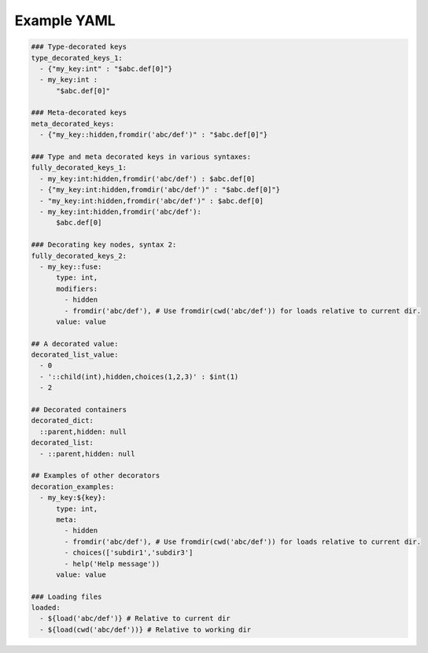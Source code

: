 
Example YAML
================

.. code-block:: yaml

  ### Type-decorated keys
  type_decorated_keys_1: 
    - {"my_key:int" : "$abc.def[0]"}
    - my_key:int :
	"$abc.def[0]"

  ### Meta-decorated keys
  meta_decorated_keys:
    - {"my_key::hidden,fromdir('abc/def')" : "$abc.def[0]"}

  ### Type and meta decorated keys in various syntaxes:
  fully_decorated_keys_1: 
    - my_key:int:hidden,fromdir('abc/def') : $abc.def[0]
    - {"my_key:int:hidden,fromdir('abc/def')" : "$abc.def[0]"}
    - "my_key:int:hidden,fromdir('abc/def')" : $abc.def[0]
    - my_key:int:hidden,fromdir('abc/def'):
	$abc.def[0]

  ### Decorating key nodes, syntax 2:
  fully_decorated_keys_2:
    - my_key::fuse:
	type: int,
	modifiers:
	  - hidden
	  - fromdir('abc/def'), # Use fromdir(cwd('abc/def')) for loads relative to current dir.
	value: value

  ## A decorated value:
  decorated_list_value:
    - 0
    - '::child(int),hidden,choices(1,2,3)' : $int(1)
    - 2

  ## Decorated containers
  decorated_dict:
    ::parent,hidden: null
  decorated_list:
    - ::parent,hidden: null

  ## Examples of other decorators
  decoration_examples:
    - my_key:${key}:
	type: int,
	meta: 
	  - hidden
	  - fromdir('abc/def'), # Use fromdir(cwd('abc/def')) for loads relative to current dir.
	  - choices(['subdir1','subdir3']
	  - help('Help message'))
	value: value

  ### Loading files
  loaded: 
    - ${load('abc/def')} # Relative to current dir
    - ${load(cwd('abc/def'))} # Relative to working dir
